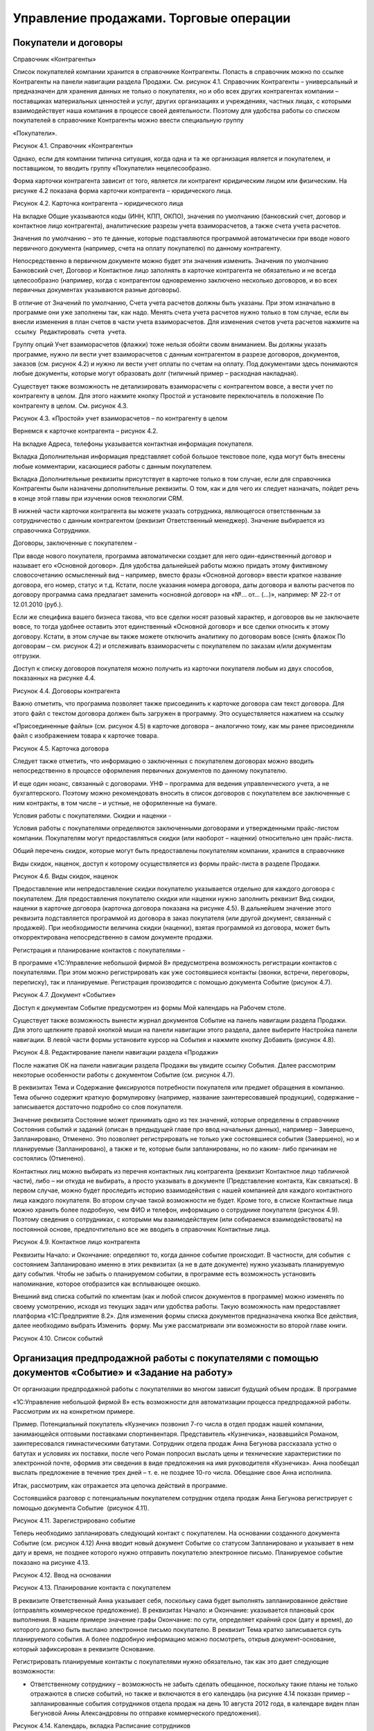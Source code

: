 Управление продажами. Торговые операции
=======================================

Покупатели и договоры
---------------------

Справочник «Контрагенты»

Список покупателей компании хранится в справочнике Контрагенты. Попасть
в справочник можно по ссылке Контрагенты на панели навигации раздела
Продажи. См. рисунок 4.1. Справочник Контрагенты – универсальный и
предназначен для хранения данных не только о покупателях, но и обо всех
других контрагентах компании – поставщиках материальных ценностей и
услуг, других организациях и учреждениях, частных лицах, с которыми
взаимодействует наша компания в процессе своей деятельности. Поэтому для
удобства работы со списком покупателей в справочнике Контрагенты можно
ввести специальную группу

«Покупатели».

|image0|

Рисунок 4.1. Справочник «Контрагенты»

Однако, если для компании типична ситуация, когда одна и та же
организация является и покупателем, и поставщиком, то вводить группу
«Покупатели» нецелесообразно.

Форма карточки контрагента зависит от того, является ли контрагент
юридическим лицом или физическим. На рисунке 4.2 показана форма карточки
контрагента – юридического лица.

|image1|

Рисунок 4.2. Карточка контрагента – юридического лица

На вкладке Общие указываются коды (ИНН, КПП, ОКПО), значения по
умолчанию (банковский счет, договор и контактное лицо контрагента),
аналитические разрезы учета взаиморасчетов, а также счета учета
расчетов.

Значения по умолчанию – это те данные, которые подставляются программой
автоматически при вводе нового первичного документа (например, счета на
оплату покупателю) по данному контрагенту.

Непосредственно в первичном документе можно будет эти значения изменить.
Значения по умолчанию Банковский счет, Договор и Контактное лицо
заполнять в карточке контрагента не обязательно и не всегда
целесообразно (например, когда с контрагентом одновременно заключено
несколько договоров, и во всех первичных документах указываются разные
договоры).

В отличие от Значений по умолчанию, Счета учета расчетов должны быть
указаны. При этом изначально в программе они уже заполнены так, как
надо. Менять счета учета расчетов нужно только в том случае, если вы
внесли изменения в план счетов в части учета взаиморасчетов. Для
изменения счетов учета расчетов нажмите на  ссылку  Редактировать  счета
 учета.

Группу опций Учет взаиморасчетов (флажки) тоже нельзя обойти своим
вниманием. Вы должны указать программе, нужно ли вести учет
взаиморасчетов с данным контрагентом в разрезе договоров, документов,
заказов (см. рисунок 4.2) и нужно ли вести учет оплаты по счетам на
оплату. Под документами здесь понимаются любые документы, которые могут
образовать долг (типичный пример – расходная накладная).

Существует также возможность не детализировать взаиморасчеты с
контрагентом вовсе, а вести учет по контрагенту в целом. Для этого
нажмите кнопку Простой и установите переключатель в положение По
контрагенту в целом. См. рисунок 4.3.

|image2|

Рисунок 4.3. «Простой» учет взаиморасчетов – по контрагенту в целом

Вернемся к карточке контрагента – рисунок 4.2.

На вкладке Адреса, телефоны указывается контактная информация
покупателя.

Вкладка Дополнительная информация представляет собой большое текстовое
поле, куда могут быть внесены любые комментарии, касающиеся работы с
данным покупателем.

Вкладка Дополнительные реквизиты присутствует в карточке только в том
случае, если для справочника Контрагенты были назначены дополнительные
реквизиты. О том, как и для чего их следует назначать, пойдет речь в
конце этой главы при изучении основ технологии CRM.

В нижней части карточки контрагента вы можете указать сотрудника,
являющегося ответственным за сотрудничество с данным контрагентом
(реквизит Ответственный менеджер). Значение выбирается из справочника  
Сотрудники.

Договоры, заключенные с покупателем
-

При вводе нового покупателя, программа автоматически создает для него
один-единственный договор и называет его «Основной договор». Для
удобства дальнейшей работы можно придать этому фиктивному словосочетанию
осмысленный вид – например, вместо фразы «Основной договор» ввести
краткое название договора, его номер, статус и т.д. Кстати, после
указания номера договора, даты договора и валюты расчетов по договору
программа сама предлагает заменить «основной договор» на «№... от...
(...)», например: № 22-т от 12.01.2010 (руб.).

Если же специфика вашего бизнеса такова, что все сделки носят разовый
характер, и договоров вы не заключаете вовсе, то тогда удобнее оставить
этот единственный «Основной договор» и все сделки относить к этому
договору. Кстати, в этом случае вы также можете отключить аналитику по
договорам вовсе (снять флажок По договорам – см. рисунок 4.2) и
отслеживать взаиморасчеты с покупателем по заказам и/или документам
отгрузки.

Доступ к списку договоров покупателя можно получить из карточки
покупателя любым из двух способов, показанных на рисунке 4.4.

|image3|

Рисунок 4.4. Договоры контрагента

Важно отметить, что программа позволяет также присоединить к карточке
договора сам текст договора. Для этого файл с текстом договора должен
быть загружен в программу. Это осуществляется нажатием на ссылку

«Присоединенные файлы» (см. рисунок 4.5) в карточке договора –
аналогично тому, как мы ранее присоединяли файл с изображением товара к
карточке товара.

|image4|

Рисунок 4.5. Карточка договора

Следует также отметить, что информацию о заключенных с покупателем
договорах можно вводить непосредственно в процессе оформления первичных
документов по данному покупателю.

И еще один нюанс, связанный с договорами. УНФ – программа для ведения
управленческого учета, а не бухгалтерского. Поэтому можно рекомендовать
вносить в список договоров с покупателем все заключенные с ним
контракты, в том числе – и устные, не оформленные на бумаге.

Условия работы с покупателями. Скидки и наценки
-

Условия работы с покупателями определяются заключенными договорами и
утвержденными прайс-листом компании. Покупателям могут предоставляться
скидки (или наоборот – наценки) относительно цен прайс-листа.

Общий перечень скидок, которые могут быть предоставлены покупателям
компании, хранится в справочнике

Виды скидок, наценок, доступ к которому осуществляется из формы
прайс-листа в разделе Продажи.

|image5|

Рисунок 4.6. Виды скидок, наценок

Предоставление или непредоставление скидки покупателю указывается
отдельно для каждого договора с покупателем. Для предоставления
покупателю скидки или наценки нужно заполнить реквизит Вид скидки,
наценки в карточке договора (карточка договора показана на рисунке 4.5).
В дальнейшем значение этого реквизита подставляется программой из
договора в заказ покупателя (или другой документ, связанный с продажей).
При необходимости величина скидки (наценки), взятая программой из
договора, может быть откорректирована непосредственно в самом документе
продажи.

Регистрация и планирование контактов с покупателями
-

В программе «1С:Управление небольшой фирмой 8» предусмотрена возможность
регистрации контактов с покупателями. При этом можно регистрировать как
уже состоявшиеся контакты (звонки, встречи, переговоры, переписку), так
и планируемые. Регистрация производится с помощью документа Событие
(рисунок 4.7).

|image6|

Рисунок 4.7. Документ «Событие»

Доступ к документам Событие предусмотрен из формы Мой календарь на
Рабочем столе.

Существует также возможность вынести журнал документов Событие на панель
навигации раздела Продажи. Для этого щелкните правой кнопкой мыши на
панели навигации этого раздела, далее выберите Настройка панели
навигации. В левой части формы установите курсор на События и нажмите
кнопку Добавить (рисунок 4.8).

|image7|

Рисунок 4.8. Редактирование панели навигации раздела «Продажи»

После нажатия ОК на панели навигации раздела Продажи вы увидите ссылку
События. Далее рассмотрим некоторые особенности работы с документом
Событие (см. рисунок 4.7).

В реквизитах Тема и Содержание фиксируются потребности покупателя или
предмет обращения в компанию. Тема обычно содержит краткую формулировку
(например, название заинтересовавшей продукции), содержание –
записывается достаточно подробно со слов покупателя.

Значение реквизита Состояние может принимать одно из тех значений,
которые определены в справочнике Состояния событий и заданий (описан в
предыдущей главе про ввод начальных данных), например – Завершено,
Запланировано, Отменено. Это позволяет регистрировать не только уже
состоявшиеся события (Завершено), но и планируемые (Запланировано), а
также и те, которые были запланированы, но по каким- либо причинам не
состоялись (Отменено).

Контактных лиц можно выбирать из перечня контактных лиц контрагента
(реквизит Контактное лицо табличной части), либо – ни откуда не
выбирать, а просто указывать в документе (Представление контакта, Как
связаться). В первом случае, можно будет проследить историю
взаимодействия с нашей компанией для каждого контактного лица каждого
покупателя. Во втором случае такой возможности не будет. Кроме того, в
списке Контактные лица можно хранить более подробную, чем ФИО и телефон,
информацию о сотруднике покупателя (рисунок 4.9). Поэтому сведения о
сотрудниках, с которыми мы взаимодействуем (или собираемся
взаимодействовать) на постоянной основе, предпочтительно все же вводить
в справочник Контактные лица.

|image8|

Рисунок 4.9. Контактное лицо контрагента

Реквизиты Начало: и Окончание: определяют то, когда данное событие
происходит. В частности, для события  с состоянием Запланировано именно
в этих реквизитах (а не в дате документе) нужно указывать планируемую
дату события. Чтобы не забыть о планируемом событии, в программе есть
возможность установить напоминание, которое отобразится как всплывающее
окошко.

Внешний вид списка событий по клиентам (как и любой список документов в
программе) можно изменять по своему усмотрению, исходя из текущих задач
или удобства работы. Такую возможность нам предоставляет платформа
«1С:Предприятие 8.2». Для изменения формы списка документов
предназначена кнопка Все действия, далее необходимо выбрать Изменить
 форму. Мы уже рассматривали эти возможности во второй главе книги.

|image9|

Рисунок 4.10. Список событий

Организация предпродажной работы с покупателями с помощью документов «Событие» и «Задание на работу»
----------------------------------------------------------------------------------------------------

От организации предпродажной работы с покупателями во многом зависит
будущий объем продаж. В программе

«1С:Управление небольшой фирмой 8» есть возможности для автоматизации
процесса предпродажной работы. Рассмотрим их на конкретном примере.

Пример. Потенциальный покупатель «Кузнечик» позвонил 7-го числа в отдел
продаж нашей компании, занимающейся оптовыми поставками спортинвентаря.
Представитель «Кузнечика», назвавшийся Романом, заинтересовался
гимнастическими батутами. Сотрудник отдела продаж Анна Бегунова
рассказала устно о батутах и условиях их поставки, после чего Роман
попросил выслать цены и технические характеристики по электронной почте,
оформив эти сведения в виде предложения на имя руководителя «Кузнечика».
Анна пообещал выслать предложение в течение трех дней – т. е. не позднее
10-го числа. Обещание свое Анна исполнила.

Итак, рассмотрим, как отражается эта цепочка действий в программе.

Состоявшийся разговор с потенциальным покупателем сотрудник отдела
продаж Анна Бегунова регистрирует с помощью документа Событие  (рисунок
4.11).

|image10|

Рисунок 4.11. Зарегистрировано событие

Теперь необходимо запланировать следующий контакт с покупателем. На
основании созданного документа Событие (см. рисунок 4.12) Анна вводит
новый документ Событие со статусом Запланировано и указывает в нем дату
и время, не позднее которого нужно отправить покупателю электронное
письмо. Планируемое событие показано на рисунке 4.13.

|image11|

Рисунок 4.12. Ввод на основании

|image12|

Рисунок 4.13. Планирование контакта с покупателем

В реквизите Ответственный Анна указывает себя, поскольку сама будет
выполнять запланированное действие (отправлять коммерческое
предложение). В реквизитах Начало: и Окончание: указывается плановый
срок выполнения. В нашем примере значение графы Окончание: по сути,
определяет крайний срок (дату и время), до которого должно быть выслано
электронное письмо покупателю. В реквизит Тема кратко записывается суть
планируемого события. А более подробную информацию можно посмотреть,
открыв документ-основание, который зафиксирован в реквизите Основание.

Регистрировать планируемые контакты с покупателями нужно обязательно,
так как это дает следующие возможности:

-  Ответственному сотруднику – возможность не забыть сделать обещанное,
   поскольку такие планы не только отражаются в списке событий, но также
   и включаются в его календарь (на рисунке 4.14 показан пример –
   запланированные события сотрудников отдела продаж на день 10 августа
   2012 года, в календаре виден план Бегуновой Анны Александровны по
   отправке коммерческого предложения).

|image13|

Рисунок 4.14. Календарь, вкладка Расписание сотрудников

-  Руководителю – возможность контролировать, исполняет ли компания в
   срок свои обещания потенциальным клиентам. Для этого руководитель
   может воспользоваться показанным на рисунке 4.14. календарем. Список

сотрудников, чьи события нужно увидеть, определяется с помощью кнопки
Список сотрудников, расположенной непосредственно под наименованием
вкладки Расписание сотрудников (см. рисунок 4.14). В показанном на
рисунке примере выведен календарь трех сотрудников, и только у одного из
них (точнее – одной) есть запланированные события на выбранный день.

Ну и не будем забывать о том, что само по себе наличие планов работы в
некоторой степени дисциплинирует сотрудников (а на отдельных сотрудников
– даже оказывает мотивирующее воздействие). Поэтому вопрос планирования
работы с покупателями еще и по этой причине должен попадать в сферу
пристального внимания руководителя небольшой фирмы.

Двигаемся дальше по цепочке действий. После того, как планируемый
контакт состоялся (Анна составила и отправила коммерческое предложение
покупателю «Кузнечик»), она меняет статус события с Запланировано на
Состоялось, а при необходимости – дополняет значение реквизита
Содержание актуальной информацией, например: «отправлено коммерческое
предложение № 1, заказчик его получил». Здесь нельзя не добавить, что
сама отправка предложения возможна непосредственно из формы документа
Событие (см. рисунок 4.15), для этого заполните реквизиты формы Отправка
 сообщения  и нажмите кнопку Отправить письмо.

|image14|

Рисунок 4.15. Отправка электронного сообщения из формы документа
«Событие»

В случае, когда запланированный контакт с покупателем не состоялся
(электронное письмо не было отправлено), статус документа Событие
следует изменить на Отменено, а причину отмены указать, например, в  
реквизите   Содержание.

Все, теперь ждем реакции покупателя на отправленное предложение.
Последующий процесс переговоров, связанный с обсуждением предложения
(если он будет), также будем регистрировать в программе с помощью
документа Событие. А как только покупатель примет положительное решение
относительно сотрудничества, оформим документ Заказ покупателя. Его мы
рассмотрим чуть позже.

Теперь пример № 2. На выставке «Спорт и отдых» к стенду нашей компании
подошли два представителя детской спортивной школы № 1 из города
Владимира. Работавшая в тот день на выставке Анна Бегунова не смогла
сделать им конкретного предложения по срокам и стоимости поставки
оборудования для спортивного зала школы. Зал имеет нестандартный размер
и форму, поэтому необходимо предварительно составить план монтажа
оборудования, и только после этого возможно определить весь перечень
оборудования и трудоемкость его установки в зале. В результате –
обменялись визитками и договорились, что Анна сделает все расчеты для
последующего обсуждения в течение недели.

Итак, Анна регистрирует состоявшуюся встречу с помощью документа Событие
(рисунок 4.16)...

|image15|

Рисунок 4.16. Регистрация встречи с покупателем

... и планирует отправку предложения с расчетами (рисунок 4.17).

|image16|

Рисунок 4.17. Планирование отправки предложения План виден в Календаре –
рисунок 4.18.

|image17|

Рисунок 4.18. Планируемые события в Календаре сотрудника

Теперь дело за главным – нужно сделать расчеты и план монтажа
оборудования. Такая работа весьма  трудоемка, и кроме того – выходит за
рамки деятельности отдела продаж. Анна не сможет составить план монтажа
оборудования, для этого требуется специалист по монтажу. Поручить
составление расчетов для клиента другому сотруднику и отследить
выполнение этой задачи можно с помощью документа Задание на работу.

Здесь надо добавить, что использование документа Задание на работу
позволяет также автоматически начислить зарплату сотруднику,
исполняющему задание, если это предусмотрено его схемой финансовой
мотивации. Действительно, несмотря на то, что предпродажные работы
обычно выполняются для заказчика бесплатно (в счет будущего договора), в
своей трудоемкости они могут не уступать многим «платным» работам. Это
может быть составление подробного план-графика исполнения потенциального
заказа, детальной сметы расходов или даже дизайн-проекта.

Итак, задание на работу. Документ Задание на работу можно ввести, не
выходя из раздела Продажи, на основании документа Событие (рисунок
4.19).

|image18|

Рисунок 4.19. Ввод задания на работу на основании события

Рассмотрим основные реквизиты документа «Задание на работу» (рисунок
4.20).

|image19|

Рисунок 4.20. Задание на работу

Организация – одно из наших юридических (физических) лиц, от которого
оформляется задание.

Вид операции – одно из двух значений: Внешнее, Внутреннее. Внутренними
заданиями считаются все, которые выполняются для нужд компании и НЕ
оплачиваются непосредственно покупателем (даже если связаны с каким-либо
покупателем, договором, заказом). Внешними заданиями считаются задания,
связанные с исполнением оформленных заказов покупателей, и подлежащие
оплате покупателем по существующим договорным расценкам.

Подразделение – структурная единица компании, к которой относится
задание.

Исполнитель – сотрудник, исполняющий задание.

Вид работ – Наименование выполняемого вида работ, выбирается из
справочника Номенклатура из числа номенклатурных позиций, имеющих тип
Вид работ.

Дата и время – Плановый срок выполнения работы.

Длительность – Плановая длительность выполнения работы, рассчитанная на
основании времени начала и окончания.

Описание – Произвольное словесное описание того, что нужно сделать.

Говоря о документе Задание на работу, надо отметить, что не обязательно
всего его реквизиты заполнять сразу. В нашем примере может быть так:
сотрудница отдела продаж вводит документ, указывая в нем лишь описание
работы и предполагаемого исполнителя (или начальника отдела, который
будет определять исполнителя из числа своих подчиненных), а уже плановую
трудоемкость и конкретный срок выполнения будет определять лицо,
руководящее такими работами.

Задания на работу, как и события, отражаются в календаре
сотрудника-исполнителя, что помогает ему не забыть о существовании
задания и сроках его выполнения, а руководителю исполнителя –
проконтролировать, чем занят его сотрудник. Кроме того, задания на
работу отображаются также и на Рабочем столе исполнителя на панели
заданий (до тех пор, пока задание не переведено в состояние со статусом
Закрыто). См. рисунок 4.21.

|image20|

Рисунок 4.21. Отображение задания на работу на панели заданий
пользователя

Кто должен регистрировать задание на работу в программе? Скорее всего –
тот, кто поручил его выполнение сотруднику. Это может быть руководитель
отдела, в который определено задание, или его помощник. Это может быть и
сотрудник отдела продаж, по чьей инициативе выполняется работа, если в
компании принято взаимодействие между сотрудниками разных отделов
напрямую, без участия руководителя.

Кто и как должен регистрировать в системе факт выполнения задания на
работу? Здесь могут быть разные варианты: сотрудник, поручивший
выполнение работы, руководитель сотрудника, поручившего выполнение
работы, руководитель исполнителя работы, сотрудник, ведущий учет
рабочего времени исполнителя работы, сам исполнитель работы, в конце
концов. Здесь все определяется сложившейся на предприятии спецификой
бизнес- процессов.

В любом случае, после того, как задание по выполнению расчетов для
потенциального покупателя выполнено, сотрудник отдела продаж принимает
результат проделанной работы, оформляет и отправляет покупателю.

После чего устанавливает состояние со статусом Завершено в своем
введенном ранее планируемом событии об отправке предложения.

Заказ покупателя как ключевой элемент в цепочке продажи
-------------------------------------------------------

Намерение покупателя приобрести продукцию (товар, услугу, работу)
отражается в программе с помощью документа Заказ покупателя. Документ
Заказ покупателя может быть введен на основании документа Событие
(кнопка Создать на основании), непосредственно из карточки покупателя
(также с помощью кнопки Создать  на  основании), или просто в списке
документов Заказ  покупателя. Список документов Заказ покупателя
доступен в разделе Продажи на панели навигации. Кроме того, для ввода
заказов покупателей можно воспользоваться формой Продажи товаров – см.
рисунок 4.22.

|image21|

Рисунок 4.22. Форма «Продажи товаров» – рабочее место сотрудника отдела
продаж

Заказ покупателя – один из ключевых документов программы «1С:Управление
небольшой фирмой 8». Все

«крутится» вокруг заказа, и именно заказ является отправной точкой для
выполнения дальнейших действий по реализации потребности покупателя.
Подобные действия могут быть связаны с выставлением счета покупателю,
резервированием необходимого товара на складе, формированием заданий для
производственных подразделений на выпуск продукции для покупателя,
приемом товара у комиссионера с целью последующей отгрузки покупателю,
календарным планированием работ по заказу покупателя и так далее.

|image22|

Рисунок 4.23. Заказ покупателя, вкладка «Товары, услуги»

|image23|

Рисунок 4.24. Заказ покупателя, вкладка «Дополнительно» Рассмотрим
подробнее реквизиты документа Заказ покупателя.

Состояние заказа. Реквизит, позволяющий отражать прохождение заказа по
стадиям исполнения. Состояния заказов покупателей мы рассматривали в
главе, посвященной вводу начальных данных.

Номер присваивается программой автоматически, его вводить не нужно.
Программа ведет свою нумерацию документов по каждой из фирм,
составляющих нашу компанию.

Дата заполняется программой автоматически (как текущая календарная
дата), но может быть изменена пользователем, если это необходимо.

Вид операции. Для заказов на поставку продукции (товаров, работ, услуг)
необходимо указать Заказ на продажу. Другой вариант – Заказ на
переработку, выбирается при проведении операций по переработке

давальческого сырья. (Отметим, что вариант Заказ на переработку будет
доступен лишь в том случае, если в настройках установлен флажок
Использовать  переработку  давальческого  сырья).

В реквизитах Контрагент и Договор необходимо указать покупателя и
договор, в рамках которого планируется отгрузка.

Ниже указывается плановая Дата отгрузки по заказу. Реквизит Дата
отгрузки может быть и в табличной части документа. Такой вариант
позволит указать свою плановую дату продажи для каждого товара. Для того
чтобы Дата отгрузки переместилась в табличную часть, нажмите кнопку
Настройка в верхней части формы  документа Заказ покупателя и установите
переключатель в нужную позицию – см. рисунок 4.25.

|image24|

Рисунок 4.25. Положение даты отгрузки в заказе покупателя

Вид цен, скидок, валюта. Проверить или ввести эти параметры можно
нажатием кнопки редактировать цены и валюту, которая расположена справа
над табличной частью – см. рисунок 4.26.

|image25|

Рисунок 4.26. Цены, скидки и валюта в документе «Заказ покупателя»

Информация о ценах и скидках в форму Цены и валюта подставляется
программой автоматически из договора с покупателем. При необходимости
эти данные можно изменить. Более того, данные можно изменить
непосредственно в табличной части Товары, услуги: так, например, мы
убрали предложенные программой 5% скидки у номенклатурной позиции
«Скакалка спортивная», оставив скидку только на мячи (см. рисунок 4.23).

Теперь переходим к реквизитам на вкладке Дополнительно (рисунок 4.24.).

Проект. Реквизит доступен, если в настройках установлен флаг Хранить
информацию о проектах и объединять заказы покупателей в проекты. Эта
возможность позволяет объединять заказы покупателей в проекты, вне
зависимости от договоров. Если заказ не относится ни к одному из
проектов, то реквизит Проект следует оставить незаполненным.

Склад (резерв). Для выполнения операции резервирования необходимо
указать склад, на котором резервируются товары (продукция) под данный
заказ. Для проведения собственно резервирования товаров (продукции)
следует также указать количество резервируемого товара в табличной части
документа на вкладке Товары, услуги, либо ввести отдельный документ
Резервирование запасов  на основании данного заказа.

Резервирование запасов по заказу покупателя не является обязательным с
точки зрения работы программы и выполняется по желанию пользователя.

Табличная часть документа (вкладка Товары, услуги) содержит информацию о
составе заказа. Заполнять табличную часть удобнее всего в режиме подбора
(кнопка Подобрать расположена непосредственно над табличной частью).
Цены, суммы и суммы НДС в заказе рассчитываются исходя из тех условий,
которые указаны непосредственно в данном заказе (см. предыдущий абзац).
В графе Резерв указывается количество товара, которое нужно
зарезервировать под данный заказ. Если не указано ничего, то товар не
резервируется. В реквизите Спецификация табличной части указывается, по
какой спецификации будет выполняться производство продукции, которую
хочет приобрести покупатель (разумеется, если речь о продукции, а не о
покупном товаре).

Сформированный заказ покупателя при необходимости можно распечатать,
нажав на кнопку Печать в верхней части документа.

После проведения документа Заказ покупателя в программе происходят
следующие изменения:

#. Фиксируется факт заказа покупателем выбранных номенклатурных позиций.
#. Заказанные покупателем номенклатурные позиции ставятся в график
   движения запасов.
#. Если по заказу резервируются товары, то происходит резервирование
   товаров на складе, указанном как

Склад (резерв), под данный заказ.

Подчеркнем, что вышеописанные изменения в программе при проведении
документа происходят только в том случае, если заказ уже не находится на
начальной стадии – стадии заявки (статус Открыт состояния заказа).

Здесь уместно напомнить, что вы имеете возможность не создавать свой
список состояний заказов покупателей, а отключить флажок Использовать
несколько состояний заказов  покупателей (три  и  более)  – см. рисунок
4.27. В этом случае заказ может быть только в одном из двух состояний –
«в работе» или «выполнен», что вы и указываете в заказе одним щелчком
мыши (см. рисунок 4.28).

|image26|

Рисунок 4.27. Вы можете отключить флажок использования нескольких
состояний заказов

|image27|

Рисунок 4.28. Указание состояния заказа в случае, если

не используется несколько состояний заказов (три и более)

Иногда возникают ситуации, когда покупатель, едва оформив заказ, вдруг
передумал и отказался делать покупку. При возникновении такого случая
достаточно установить в заказе флажок Закрыт, а сам заказ не удалять из
списка заказов. Присутствие несостоявшегося заказа в списке не будет
мешать в работе, поскольку заказы с установленным флажком Закрыт не
отражаются в отчетах и не являются основанием для выполнения дальнейших
действий (производства, закупки, выполнения работ). А вот история работы
с клиентом сохранится объективно. Причину же отказа можно указать в
реквизите Комментарий заказа покупателя, либо – ввести

отдельный документ Событие на основании заказа и в нем подробно описать
причины отказа со слов покупателя.

Говоря о заказе покупателя, нельзя умолчать о том, что непосредственно
здесь же, в заказе, можно запланировать поступление платежа от
покупателя, и выставить счет. Для планирования платежа необходимо
включить флажок Запланировать оплату и далее заполнить данные на
появившейся вкладке Платежный календарь (рисунок 4.29). А выставление
счета производится через кнопку Печать в верхней части документа.

|image28|

Рисунок 4.29. Планирование оплаты по заказу покупателя

Вопрос планирования платежей покупателей мы будем рассматривать более
подробно в главе, посвященной денежным средствам.

Теперь обратимся к отчету Ведомость по заказам покупателей. Этот отчет
позволяет проанализировать, что именно заказали нам покупатели и в каком
количестве (рисунок 4.30), а также – степень выполнения нами этих
заказов.

|image29|

Рисунок 4.30. Отчет «Ведомость по заказам покупателей»

Отчет доступен в разделе Продажи на панели действий. Необходимо перейти
по ссылке Отчеты по продажам и далее выбрать Ведомость по заказам
покупателей, либо открыть форму Продажи товаров и выбрать отчет там.

В графе Заказано показывается количество заказанной продукции (товаров,
работ, услуг), в графе     Выполнено – количество фактически отгруженной
покупателю, в графах нач. ост. (на начало) и кон.ост.   (на конец)
показывается остаток заказанной, но не отгруженной покупателю продукции
(товаров, работ, услуг) на начало и конец периода соответственно.

На форму отчета, показанную на рисунке 4.30, повлияли сделанные нами
настройки группировок – см. рисунок 4.31.

|image30|

Рисунок 4.31. Установленные таким образом группировки отчета позволяют
получить форму, показанную на рисунке 4.30

Напомним, что подробнее о настройке отчетов вы можете прочитать во
второй главе этой книги или в книге

«1С:Предприятие 8.2. Руководство пользователя».

Контроль и учет исполнения заказов (на примере торговли покупными товарами)
---------------------------------------------------------------------------

Исполнение заказов покупателей связано, в первую очередь, с обеспечением
потребностей по заказам. Обеспечить потребности по заказам покупателей
можно несколькими способами:

#. зарезервировать товары (продукцию) под этот заказ на складе (при
   условии, что они там есть, конечно);

2. произвести (если речь о продукции);

3. купить у поставщика (если речь о покупных товарах).

4. взять на реализацию у комитента;

5. заказать переработчику.

Последние два способа будут доступны, если в настройках учета
установлены опции использования данных операций (флажки Использовать
 прием  товаров  на  комиссию  и Использовать  передачу  сырья  и
материалов   в   переработку).

Интересно, что программа позволяет в рамках обеспечения одного и того же
заказа комбинировать эти способы

-  например, часть требуемого количества продукции может быть взята со
   складского остатка, а недостающая часть – заказана в производство.

В данной части книги мы рассмотрим вопрос обеспечения заказов
покупателей покупных товаров, с использованием операций резервирования.

Итак, рассмотрим пример. Есть заказ на поставку товаров – мячей и
скакалок, от покупателя «Радуга» (см. рисунок 4.32).

|image31|

Рисунок 4.32. Заказ покупателя на приобретение товаров

Приступаем к резервированию товаров. Где именно (в каком месте хранения)
будет зарезервирован товар, мы указываем в реквизите Склад (резерв) на
вкладке Дополнительно (рисунок 4.33).

|image32|

Рисунок 4.33. Указание места резервирования товаров в документе «Заказ
покупателя»

Количество товара, подлежащее резервированию, надо указать на вкладке
Товары, услуги в табличной части в графе Резерв (см. рисунок 4.32). Но
как узнать, какое количество товаров есть в свободном остатке, доступном
для резервирования? Все достаточно просто. Нажмите кнопку Изменить
резерв, далее выберите Заполнить  по  остаткам. См. рисунок 4.34.

|image33|

Рисунок 4.34. Заполнение резерва по остаткам

Кроме того, если вы заполняете табличную часть заказа с помощью подбора
(кнопка Подобрать расположена непосредственно над табличной частью), то
вы также увидите, сколько товара есть на складе. В форме подбора
присутствует графа Доступно, в которой как раз и представлено количество
товара, находящееся в свободном остатке на складе.

И даже, если вы просто заполнили графу Резерв вручную, то информацию о
наличии или отсутствии необходимого количества товаров вы все равно
увидите. При проведении заказа программа проверит, достаточно ли товаров
для резервирования, и если не так, то вы увидите сообщение о
невозможности проведения такого заказа (см. рисунок 4.35).

|image34|

Рисунок 4.35. Сообщение программы об отрицательном остатке товара при
резервировании

В приведенном на рисунке 4.35 примере товаров «скакалка спортивная» –
недостаточно. В этом случае мы сможем зарезервировать только имеющееся
на складе количество, а недостающее – надо будет включить в план закупок
у поставщиков. Работу с планом закупок мы будем рассматривать в главе
«Закупки».

Говоря о резервировании, заметим, что операция резервирования товаров
может быть выполнена не только в заказе покупателя, но также и с помощью
отдельного документа Резервирование запасов. Такая схема работы может
быть удобна, например, когда заказы покупателей оформляет один сотрудник
(например, продавец), а обеспечивает потребности по заказам – другой
(например, работник отдела закупок). В этом случае графу Резерв в
документе Заказ покупателя заполнять не нужно. Вместо этого на основании
заказа покупателя надо ввести документ Резервирование запасов – см.
рисунок 4.36.

|image35|

Рисунок 4.36. Резервирование товаров под заказ покупателя

В верней части документа указывается заказ покупателя, под который
осуществляется резервирование. В табличной части – сами товары и их
количества.

Теперь посмотрите на графы Исходное место и Новое место в табличной
части. Порядок их заполнения такой:

-  если вы резервируете товар, то Исходное место заполнять не нужно, а
   графе Новое место надо указать склад резерва;

-  если вы снимаете товар с резерва, то в графе Исходное место надо
   указать склад, на котором товар в настоящее время зарезервирован, а
   графу Новое место оставить пустой.

Таким образом, и резервирование, и снятие с резерва выполняется в
программе одним и тем же документом – Резервирование запасов. В случае,
когда вы вводите этот документ на основании заказа покупателя, то он
автоматически заполняется нужным образом (рисунок 4.36).

Убедиться в том, что товары на складе зарезервированы можно с помощью
отчета Анализ выполнения заказов  покупателей  (рисунок 4.37). Отчет
доступен в разделе Продажи.

|image36|

Рисунок 4.37. Учет резервирования товаров под заказ покупателя в отчете
«Анализ выполнения заказов покупателей»

Итак, товары зарезервированы.

Теперь надо проконтролировать, чтобы отгрузка по заказу была выполнена в
срок. Для этого можно воспользоваться отчетом Ведомость по заказам
покупателей, с группировкой по реквизиту Дата отгрузки заказа. Ведь
именно этот реквизит определяет планируемую дату выполнения заказа
покупателя. См. рисунок 4.38.

|image37|

Рисунок 4.38. Отчет «Ведомость по заказам покупателей» с группировкой по
плановой дате отгрузки

Заказы, по которым есть конечный остаток – и есть невыполненные
(полностью или частично) наши обязательства перед покупателем по
отгрузке товара. Сопоставив плановую дату отгрузки по таким заказам с
текущей календарной датой, вы можете сделать вывод о том, есть ли у
компании просроченные заказы.

Для большего удобства можно настроить отчет, показанный на рисунке 4.38,
таким образом, чтобы в него включались только невыполненные заказы. Для
этого надо установить в настройках отчета отбор, как на рисунке 4.39.
Напомним, что работу с настройками отчета мы рассматривали более
подробно во второй главе книги.

|image38|

Рисунок 4.39. Установка отбора в отчете «Заказы покупателей»

Итак, получив информацию о том, какие заказы не выполнены в срок,
необходимо выяснить, почему же так случилось. Возможно, покупатель не
произвел предусмотренную условиями сделки предварительную оплату, и
поэтому ему не отгрузили товар? А мы ему счет не забыли выставить?

Рассмотрим, как выполняется в программе выставление счетов покупателям.
Счет покупателю может быть выставлен одним из двух способов:

#. Непосредственно в документе Заказ покупателя есть печатная форма
   счета (вызывается по кнопке

Печать);

2. Существует отдельный документ Счет на оплату, который может быть
   введен на основании документа Заказ покупателя или самостоятельно,
   документ доступен в разделе Продажи.

Преимуществом второго способа является то, что в программе учитывается
факт выставления счета клиенту, недостатком – необходимость ввода
отдельного документа Счет на оплату (дополнительные трудозатраты).

Другим преимуществом второго способа является его универсальность, т. к.
счет можно выставить независимо от заказа покупателя. Действительно,
ведь если речь идет о предварительной оплате, заказ еще может быть не
сформирован, а счет покупателю уже нужно предоставить. А может сложиться
и обратная ситуация – заказ уже давно выполнен и закрыт, а покупатель
только сейчас решился оплатить долг. Странно было бы в этом случае
отправлять ему старый счет с давно просроченной датой, логичнее
выставить новый.

В любом случае, каждая компания решает для себя сама, какую схему работы
в программе предпочесть. Однако при этом необходимо знать следующее. При
использовании документа Счет и документа Заказ покупателя одновременно
по одной и той же сделке, необходимо планировать оплату только один раз
– либо в заказе, либо в счете. В противном случае, сумма ожидаемого
платежа в платежном календаре удвоится.

Есть еще особенность, связанная контролем оплаты по счетам и заказам. В
программе существуют два отдельных отчета для контроля оплаты по счетам
– Анализ счетов на оплату и Анализ оплаты заказов покупателей (рисунок
4.40). Поэтому, если часть счетов выставляется с помощью документа Счет
на оплату, а часть – с помощью документа Заказ покупателя, то для
контроля и анализа платежей по счетам потребуется работать с данными
обоих отчетов – в одном будут данные об оплате по счетам, в другом – о
платежах, относящимся к заказам.

|image39|

Рисунок 4.40. Отчеты для контроля платежей покупателей

К вопросам платежей мы еще неоднократно вернемся, в частности – в главах
«Планирование и учет движений денежных средств» и «Управление
финансами».

Прояснив вопрос оплаты (переговоры с покупателем регистрируем с помощью
документа Событие), приступаем к отгрузке товаров, зарезервированных
ранее на складе. Делаем это с помощью документа Расходная накладная.

Документ Расходная накладная можно ввести на основании заказа покупателя
– см. рисунок 4.41. Надо отметить, что в предложенном программе списке
ввода документов на основании присутствуют два похожих вариант –
Расходная накладная (заполнить резерв) и просто Расходная накладная. В
случае если вы используете операции резервирования, выбирайте вариант
Расходная накладная (заполнить резерв), при этом программа автоматически
заполнит значение графы Резерв в табличной части вводимой расходной
накладной. Если же вы не резервируете товары под заказы покупателей,
выбирайте вариант Расходная накладная.

|image40|

Рисунок 4.41. Ввод документа «Расходная накладная» на основании заказа
покупателя

Итак, расходная накладная. Внешний вид документа представлен на рисунках
4.42 и 4.43. Большинство реквизитов расходной накладной заполняются из
документа Заказ покупателя, на основании которого вводится данная
накладная. Необходимо заполнить лишь реквизиты Грузоотправитель и
Грузополучатель (на вкладке Дополнительно). Это реквизиты, необходимые
для заполнения печатной формы накладной и счета-фактуры. Если
грузополучатель совпадает с покупателем, а грузоотправитель – наша
фирма, от лица которой отгружается продукция, то реквизиты
Грузоотправитель и Грузополучатель можно не заполнять.

|image41|

Рисунок 4.42. Документ «Расходная накладная».

Вкладка «Запасы и услуги»

|image42|

Рисунок 4.43. Документ «Расходная накладная». Вкладка «Дополнительно»

При проведении документа Расходная накладная продукция фактически
отгружается со склада, и изменяется состояние взаиморасчетов с
покупателем.

В документе Расходная накладная предусмотрено несколько видов печатных
форм – см. рисунок 4.44. В этом списке не присутствует форма
счета-фактуры. Счет-фактура вводится в программе отдельным документом,
на основании расходной накладной, и документ Счет-фактура имеет печатную
форму, соответствующую требованиям законодательства.

Несмотря на присутствие документа Счет-фактура, который по смыслу своему
является документом для  расчета НДС, программа «1С:Управление небольшой
фирмой 8» не ведет расчет налогов. Как мы уже упоминали в первой главе
книги, расчет налогов является сугубо бухгалтерской операцией, и потому
делается в программе ведения бухгалтерского учета (например, в
«1С:Бухгалтерии 8»). В УНФ можно лишь учесть суммы  рассчитанных в
бухгалтерии налогов с помощью специального документа Начисление налогов,
который находится в разделе Предприятие.

|image43|

Рисунок 4.44. Печатные формы документа

«Расходная накладная»

Завершая описания документа Расходная накладная, добавим, что в
документе существует также возможность выполнить зачет авансового
платежа, если таковой имеется по покупателю. Нажатием на кнопку
|image44| , расположенную в правом нижнем углу документа, можно
проверить наличие аванса (см. рисунок 4.45).

|image45|

Рисунок 4.45. Проверка наличия аванса покупателя

Двойным щелчком мыши информация переносится из верхней части
открывшегося окна (Авансы) в нижнюю его часть (К зачету), где при
необходимости корректируется. После нажатия на ОК сумма попадает в
реквизит  Зачет   предоплаты   (итог)   документа   Расходная  
накладная.

Сумма, указанная в реквизите Зачет предоплаты (итог), и будет зачтена в
счет оплаты по данной накладной.

Закрытие заказов
----------------

После того, как товары по заказу отгружены полностью, заказ можно
считать выполненным. Проконтролировать, все ли заказы исполнены, можно с
помощью уже известного нам отчета Ведомость по заказам покупателей.
Пример сформированного отчета показан на рисунке 4.46.

|image46|

Рисунок 4.46. Использование отчета «Ведомость по заказам покупателей»
для контроля того, все ли заказы покупателей исполнены

В примере, показанном на рисунке 4.44, мы сгруппировали данные в отчете
по покупателям, заказам и товарам. Два заказа являются неисполненными
(т. к. у них заполнена графа кон.ост. (на конец)), остальные – выполнены
в полном объеме.

Установив указатель мыши на строку с заказом в отчете, можно получить
расшифровку или открыть сам заказ и посмотреть его содержание и плановую
дату исполнения.

Для анализа исполнения заказов можно воспользоваться и отчетом Анализ
выполнения заказов    покупателей, с которым мы также уже знакомы. В
отличие от отчета Ведомость по заказам покупателей, он еще дает
информацию об обеспечении заказа (зарезервировано на складе, заказано
поставщикам, в производстве). Пример отчета показан на рисунке 4.47.

|image47|

Рисунок 4.47. Отчет «Анализ выполнения заказов покупателей»

Но не только мы должны выполнить свои обязательства по заказу
покупателя. У покупателя тоже есть обязательство перед нами –
своевременно произвести платеж. Информацию об оплате заказов вы можете
получить из отчета Анализ  оплаты  заказов  покупателей. Отчет находится
также в разделе Продажи.

Кроме того, можно рекомендовать использование отчета Сводный анализ
 заказов  покупателей. Он замечателен тем, что покажет нам и состояние
выполнения, и отгрузки по заказу, и данные об оплате заказа покупателем
(см. рисунок 4.48). Отчет появился в программе, начиная с редакции 1.4.
Вы найдете его в разделе Продажи.

|image48|

Рисунок 4.48. Сводный анализ заказов покупателей

Форма этого отчета, как и всех других, может быть настроена
пользователем. Прокомментируем, какой смысл несут представленные в
отчете показатели:

-  Сумма документа – показывает полную стоимость заказа;

-  Оплачено – показывает размер оплаты от покупателя, поступившей по
   этому заказу;

-  Остаток задолженности – показывает, какую сумму по заказу покупателю
   еще осталось оплатить;

-  Остаток к отгрузке (%) – показывает процент неотгруженного покупателю
   товара от общего числа товара в заказе»

-  Из оставшейся отгрузки не размещено – показывает, сколько процентов
   неотгруженного товара не охвачены действиями по обеспечению заказа
   (не резервировалось на складе, не заказано поставщикам или в
   производство).

Обратите внимание, что финансовые показатели представлены в валюте
документа (заказа), а количественные

-  в натуральном выражении. Если у вас есть заказы в разных валютах,
   целесообразно включить в этот отчет группировку по валютам.

Таким образом, просмотрев описанные выше отчеты, вы сможете понять, по
каким заказам все действия завершены, а по каким еще предстоит работа.

Что обычно происходит после того, как отгрузка и оплата по заказу
состоялась? Заказ можно закрыть. Для этого предназначен флажок Закрыт в
документах Заказ покупателя и Заказ-наряд (заказ-наряды мы будем
рассматривать в главе, посвященной работам и услугам). Значение флажка
можно видеть непосредственно в списке документов (рисунок 4.49). Перед
тем, как установить этот флажок, переведите заказ в состояние со
статусом  Выполнен.

|image49|

Рисунок 4.49. В списке документов «Заказы покупателей» отмечены закрытые
заказы

В примере, показанном на рисунке 4.49, можно предположить, что
ответственные за заказы не поставили отметку о закрытии части заказов,
т. к. эти заказы еще не оплачены покупателями, или же по этим заказам
еще не были проведены какие-либо действия.

А какие еще действия могут проводиться после завершения выполнения
заказа покупателя? Во многих компаниях принято делать выборочный (или
даже полный) опрос покупателей с просьбой оценить качество поставленного
товара (выполненных работ, услуг продукции). Такая процедура является
чрезвычайно нужной, особенно для небольшой фирмы. Небольшая фирма часто
работает в высококонкурентной среде, где основным условием не только для
успеха, но и просто для выживания, является наилучшее, по сравнению с
конкурентами, качество товаров (продукции, работ, услуг),
предоставляемых потребителю. Недовольный заказчик – это не только
сорванный заказ (и, возможно, неполученная оплата), но также и источник
отрицательных отзывов о работе компании. Что означает возможные
недополученные заказы в будущем. Поэтому необходимо знать, что думает о
нас потребитель. А для этого хорошо бы регулярно проводить опросы своих
покупателей по оценке качества работы фирмы. Результаты таких опросов
должны являться предметом пристального анализа со  стороны
руководителей.

Каким образом можно отразить эти действия в программе «1С:Управление
небольшой фирмой 8»? Способов здесь может быть несколько, ниже приведем
один из них.

Как мы уже знаем, для регистрации общения с покупателями предназначен
документ Событие.

Итак, на основании документа Заказ покупателя, вводим документ Событие
(рисунок 4.50). В реквизите Тема указываем «оценка качества работ по
заказу» или что-то подобное. Формулировка темы события нам понадобится,
когда мы будем отбирать нужные события из общего списка событий.
Формулировку темы лучше продумать заранее, для того, чтобы все
сотрудники, проводящие опросы, фиксировали эту информацию в программе
однотипно.

|image50|

Рисунок 4.50. Регистрация опроса покупателя о качестве выполнения заказа
с помощью документа «Событие»

Теперь необходимо провести анализ выполненных опросов клиентов. В
программе не предусмотрено отдельного отчета по документам Событие,
поэтому поступаем так: просто открываем список документов Событие и
настраиваем его таким образом, чтобы видеть нужную нам информацию.

Во-первых, через меню Все действия / Настроить список устанавливаем
отбор – см. рисунок 4.51.

|image51|

Рисунок 4.51. Установка отбора в списке документов «Событие» по значению
реквизита «Тема»

Во-вторых, включаем в состав колонок списка документов Событие те
реквизиты, которые нам нужно видеть. В данном случае – это Содержание,
желательно видеть также и номер заказа, по которому проводилась оценка.

Выбираем меню Все действия / Изменить форму, далее отмечаем галочками
нужные реквизиты, определяем порядок их следования, см. рисунок 4.52.

|image52|

Рисунок 4.52. Настройка формы списка документов «Событие» – определяем
колонки списка и порядок их следования

Теперь смотрим, что получилось (рисунок 4.53). Вполне наглядно.

|image53|

Рисунок 4.53. В списке событий отобраны данные оценки качества работ
клиентами

Ну, и в заключение добавим: после того, как поработали со списком
событий, можно отключить отбор по теме события и вернуть прежний состав
колонок (если это требуется).

Анализ продаж. План и факт
--------------------------

Какая информация нам потребуется для проведения анализа выполненных
компанией продаж? Во-первых, понадобятся данные о том, сколько, чего и
кому мы продали за интересующий период времени, в натуральном и
стоимостном выражении. Причем, нас будет интересовать информация с
различной аналитикой – по номенклатурным позициям, по покупателям, по
сейлз-менеджерам и т.д. Во-вторых, нам важно узнать, соответствуют ли
эти продажи тем объемам, которые были запланированы, и выявить (а
впоследствии – еще и проанализировать) отклонения.

Для получения информации о фактических продажах предназначен отчет
Продажи, который доступен в разделе Анализ. Отчет дает информацию о
суммах отгрузки товаров, продукции, работ, услуг за интересующий период
времени, с различной аналитикой. Рисунки 4.54, 4.55 и 4.56 представляют
собой несколько примеров сформированного отчета Продажи.

|image54|

Рисунок 4.54. Отчет «Продажи», в стоимостном выражении, в разрезе
покупателей и их заказов, в порядке убывания суммы продаж

Так отчет, показанный на рисунке 4.54, сформирован в разрезе покупателей
и заказов, для чего в настройке отчета определены группировки
 Контрагент  и Заказ  покупателя.

Отчет, представленный на рисунке 4.55, показывает данные об объемах
продаж в натуральном и стоимостном выражении в разрезе номенклатурных
позиций (товаров, продукции, работ, услуг) и покупателей. В настройках
отчета определены группировки Номенклатура и Контрагент, и в составе
полей присутствуют Количество и Сумма.

|image55|

Рисунок 4.55. Отчет «Продажи», в натуральном и стоимостном выражении, в
разрезе номенклатурных позиций и покупателей,

в порядке убывания суммы продаж

|image56|

Рисунок 4.56. Отчет «Продажи» в натуральном и стоимостном выражении, по
менеджерам, ценовым группам и номенклатурным позициям,

в порядке убывания суммы продаж

Отчет на рисунке 4.56 предоставляет данные о продажах в разрезе
менеджеров, групп прайс-листа и номенклатурных позиций. Для этой цели в
настройках отчета определены следующие группировки:

-  Ответственный (предполагаем, что менеджер указан именно как
   ответственный в заказе);

-  Номенклатура. Ценовая группа;

-  Номенклатура.

Говоря об отчете Продажи, имеет смысл напомнить, что под продажами мы
понимаем фактические отгрузки покупателям, независимо от того, оплачены
они покупателями или нет. Для получения данных о продажах «по оплате»
необходимо пользоваться другими отчетами, например Анализ оплаты заказов
покупателей (рисунок 4.57). Кроме того, для этой цели частично подойдут
отчеты Ведомость по денежным средствам (раздел Деньги), Ведомость  по
 расчетам  с  покупателями  (раздел Продажи).

|image57|

Рисунок 4.57. Отчет «Анализ оплаты заказов покупателей», сформированный
по контрагентам, договорам и

заказам

Напомним, что в отчет Анализ оплаты заказов покупателей не включаются
суммы, оплаченные клиентами безотносительно заказа (например, по счету
на предоплату, выставленному до оформления заказа).

Итак, мы получили данные о фактических продажах. Много мы продали или
мало? Хорошо поработали или плохо? Для ответа на эти вопросы необходимо
соотнести фактические продажи с запланированными.

Поэтому, прежде всего, давайте кратко рассмотрим, где и как в программе
«1С:Управление небольшой фирмой 8» осуществляется планирование продаж.

При планировании продаж, как правило, проводится анализ:

-  объемов продаж предыдущих периодов;
-  состояния рынка, конкурентов;
-  сезонных колебаний спроса на продукцию;
-  прибыльности по группам продукции;
-  производственных мощностей предприятия;
-  возможностей предприятия по продвижению продукции на рынке (реклама,
   ценовая политика и т.д.).

Результатом такого анализа является план отгрузок продукции (товаров,
работ, услуг) в натуральных и стоимостных показателях.

Для регистрации составленных планов продаж в программе «1С:Управление
небольшой фирмой» используется документ План продаж, который позволяет
ввести данные детализацией по номенклатурным единицам (включая разбивку
по характеристикам), а также заказам покупателей. Документ показан на
рисунке 4.58.

Список введенных документов План продаж можно посмотреть, выбрав ссылку
Планы продаж на панели навигации раздела Продажи.

|image58|

Рисунок 4.58. Документ «План продаж»

В табличной части документа необходимо вручную указывать все
номенклатурные позиции (товары, продукцию, работы, услуги) и планируемые
объемы продаж в натуральном выражении. Суммы продаж и НДС рассчитываются
автоматически – по типу цен, указанному здесь же в документе (в примере
на рисунке 4.58 – это   Оптовая   цена).

Интересно, что документ План продаж позволяет вводить данные без учета
характеристик, даже если они предусмотрены по той или иной
номенклатурной позиции. Действительно, не всегда нецелесообразно,
например, планировать продажи мячей и скакалок в разрезе цветовых гамм.
Достаточно – в целом по номенклатурной позиции. В примере, показанном на
рисунке 4.58, мы так и поступили – спланировали продажи спортинвентаря,
не детализируя по характеристикам.

|image59|

Рисунок 4.59. Период планирования

Период планирования (рисунок 4.59) определяется в верхней части
документа путем выбора из списка Периоды планирования, а также в
реквизите Дата планирования табличной части документа План продаж.

Например, если период планирования – квартал помесячно (как в примере на
рисунке 4.58), то в реквизите Период планирования указывается период,
соответствующий нужному кварталу (в примере – 03 квартал 2012), а в
реквизите Дата планирования табличной части – дата начала конкретного
месяца планирования внутри квартала (например, 01.07.2012, 01.08.2012
или 01.09.2012).

В случае если на планируемый период уже есть принятые от покупателей
заказы, можно указать эти заказы в табличной части документа.

Несмотря на то, что документ План продаж практически целиком вводится в
программу вручную (в отличие, например, от «1С:Управление
производственным предприятием 8», где его можно сформировать
автоматизированным способом), его наличие в программе дает ощутимый
плюс: существенно облегчается  работа по выполнению план-фактного
анализа продаж, которая является неотъемлемой частью деятельности по
управлению продажами. А для облегчения работы с документом План продаж
можно рекомендовать следующие меры:

-  в случае если планы не слишком существенно меняются из месяца в месяц
   – вводить каждый новый документ путем копирования предыдущего, затем
   вносить в него изменения;
-  при заполнении табличной части документа пользоваться кнопкой Подбор.

Для обобщения данных о введенных в программу планируемых продажах служит
отчет Планы продаж, доступный в разделе Предприятие. Отчет строится на
основе введенных документов План продаж.

Теперь посмотрим, как выполняется в программе собственно план-фактный
анализ продаж? Для этой цели в разделе Предприятие  присутствует отчета
План-фактный  анализ  продаж.

|image60|

Рисунок 4.60. Отчет «План-фактный анализ продаж»

Пример отчета показан на рисунке 4.60. Как понимать данные отчета?
Отрицательные отклонения говорят о недовыполнении плана, положительные –
о его перевыполнении. В примере, показанном на рисунке 4.60,
августовский план продаж мы еще недовыполнили, поскольку присутствуют
отрицательные отклонения (как в

%, так и в абсолютной величине – по количеству и по сумме).

Для проведения более детального план-факт анализа в отчете План-фактный
анализ продаж можно, аналогично другим отчетам программы, настраивать
группировки, отборы, сортировки, состав выводимых показателей и т. п.
Это позволяет проводить анализ в требуемых разрезах и с нужной степенью
детализации.

Комиссионная торговля
---------------------

Прием товаров на реализацию
-

Как мы уже отмечали, для обеспечения потребностей по заказам покупателей
можно не только зарезервировать на складе собственный товар, но также
воспользоваться «чужим» товаром, иначе говоря – принять товар на
реализацию от комитента с целью его последующей продажи своим
покупателям. Ниже опишем схему учета в программе операций, связанных с
приемом товаров на комиссию. Напомним, что возможность такого учета
появляется, если в настройках (раздел Предприятие, далее на панели
навигации Настройки / Продажи) установлен  флаг  Использовать   прием  
товаров   на   комиссию.

Прием товара на комиссию оформляется документом Приходная накладная
(раздел Закупки), при этом значение реквизита Вид  операции  в документе
Приходная  накладная  устанавливается как Прием на комиссию, а в
табличной части обязательно нужно указать партию товаров (рисунок 4.61).

|image61|

Рисунок 4.61. Указание партий товаров при приеме на комиссию

Указание партии необходимо для того, чтобы программа отличала «чужой»
(принятый на комиссию) товар от собственного, находящегося на балансе.
Указание партии потребуется во всех операциях, связанные с движением
комиссионного товара. Напомним, что ввод списка партий товара
осуществляется по ссылке Партии в карточке номенклатуры. Достаточно
завести одну партию (например, Комиссионный товар) со статусом Товары на
комиссии для каждого товара, принимаемого на комиссию. Можно также
ввести и отдельную партию на каждую поставку или на каждого комитента
(такой пример как раз показан на рисунке 4.61).

Продажа комиссионного товара покупателю оформляется так же, как и
продажа собственного (с той лишь разницей, что необходимо всегда
заполнять колонку Партия в заказах, накладных, счетах и
счетах-фактурах).

Данные о реализованных товарах комитента содержатся в отчете, который
наша организация составляет и предоставляет комитенту. Для этого в
программе предназначен документ Отчет комитенту, доступный в разделе
Закупки (ссылка Отчеты комитентам в группе Закупки). Документ отражает
факт продажи товаров комитента и учитывает комиссионное вознаграждение.

Остаток нереализованных товаров можно вернуть комитенту. Это отражается
в программе с помощью документа Расходная накладная (раздел Продажи), в
котором значение реквизита Вид операции устанавливается как Возврат    
 комитенту.

Передача товаров на реализацию

Если наша компания не только принимает на реализацию чужие товары, но
также и передает свои, то необходимо в настройках учета (раздел
Предприятие, далее Настройки на панели навигации, раздел   настроек
Продажи) установить флажок Использовать  передачу  товаров  на
 комиссию. Отражение же самих операций по передачу товаров на комиссию
программе выполняется в программе следующим образом:

Собственно передача товаров на реализацию комиссионеру оформляется
документом Расходная накладная (раздел Продажи), при этом значение
реквизита Вид операции в документе устанавливается как Передача на    
комиссию.

После продажи нашего товара своим покупателям комиссионер представляет
нам отчет, который содержит данные о реализованных им товарах. Отчет
комиссионера отражается в программе с помощью одноименного документа
(ссылка Отчеты комиссионеров  в группе Продажи  на панели навигации
раздела Продажи). Документ Отчет комиссионера отражает факт продажи
товаров и учитывает комиссионное вознаграждение.

Если же комиссионер не смог продать часть нашего товара своим
покупателям, то с помощью документа Приходная накладная (раздел Закупки)
оформляем возврат нереализованного комиссионером товара. При этом
значение реквизита Вид операции в документе устанавливается как Возврат
от комиссионера.

Основы CRM-технологии. Элементы CRM в программе «1С:Управление небольшой фирмой 8»
----------------------------------------------------------------------------------

CRM (Customer Relationship Management, управление взаимоотношениями с
клиентами) – бизнес-подход к организации продаж, который заключается в
выявлении групп наиболее выгодных для компании покупателей и
установлении с ними долгосрочных отношений, направленных на увеличение
объема покупок. Внедрение CRM- технологий в компании – это отдельное
мероприятие, требующее времени, человеческих ресурсов и программного
обеспечения. Существует специализированное программное обеспечение,
реализующее CRM- технологии (в частности, программный продукт «1С:CRM
ПРОФ»).

В программе «1С:Управление небольшой фирмой 8» также можно организовать
некоторые элементы CRM- технологии. Рассмотрим их далее.

Сегментация клиентской базы. Определение групп наиболее выгодных компании покупателей
-

Под сегментами понимаются группы покупателей, выделенные по какому либо
признаку: принадлежности к определенному региону, виду деятельности,
размеру, или же схожие по своим потребительским ценностям, предпочтениям
и так далее. Указав в карточке каждого клиента, к каким сегментам он
относится, можно в дальнейшем получать в программе отчеты по продажам в
разрезе сегментов.

Программа «1С:Управление небольшой фирмой 8» реализована на платформе
«1С:Предприятие 8.2», а это означает, что в программе существует
возможность добавлять свои собственные произвольные реквизиты в
справочники и документы.

Для этого необходимо зайти в раздел Администрирование, выбрать Наборы
дополнительных реквизитов и сведений на панели навигации, далее открыть
доп.свойства нужного справочника (в данном случае, справочника
Контрагенты).

|image62|

Рисунок 4.62. Наборы дополнительных реквизитов и сведений

Далее необходимо создать новый дополнительный реквизит, пусть это будет
Регион.

|image63|

Рисунок 4.63. Доп. реквизиты справочника «Контрагенты»

После этого в карточке клиента появляется новая вкладка Дополнительные
реквизиты, где и размещается новый (пока единственный) дополнительный
реквизит.

|image64|

Рисунок 4.64. «Регион» как дополнительный реквизит в карточке
контрагента

Значение реквизита выбирается из списка, который мы тут же имеем
возможность сформировать (в данном случае, вводим возможные значения
регионов наших покупателей). Теперь осталось только указать регион в
карточке каждого покупателя (как правило, это делается один раз), и наша
клиентская база сегментирована по регионам. Можно получать данные о
продажах, оплатах, заказах в разрезе регионов, определяя тем самым,
например, регионы с большим или меньшим объемом продаж, большей или
меньшей дебиторской задолженностью и так далее. Примеры – на рисунках
4.65 и 4.66. Проанализировав такую информацию можно выработать
индивидуальную стратегию работы с тем или иным регионом.

|image65|

Рисунок 4.65. Заказы покупателей в разрезе регионов

|image66|

Рисунок 4.65. Структура дебиторской задолженности в разрезе регионов

На рисунке 4.67 показан еще один интересный пример – отчет Продажи,
группировки которого заданы таким образом, чтобы получить данные о
предпочтениях в цветовой гамме нашей продукции покупателями различных
регионов.

|image67|

Рисунок 4.67. Продажи в разрезе регионов и цветовых гамм продукции

Итак, во всех отчетах, в которых можно получить информацию в разрезе
контрагентов, можно получить данные и в разрезе дополнительных
реквизитов (в нашем примере – регионов). Это достигается возможностями
технологической платформы «1С:Предприятие 8.2».

Важно еще раз подчеркнуть, что дополнительных реквизитов может быть
сколько угодно. Можно ввести тип клиента (обычный, VIP), класс важности
(А,В,С), вид деятельности, размер предприятия клиента и т.д., и т. п.

Помимо дополнительных реквизитов могут быть и дополнительные сведения.
Дополнительные сведения не видны на вкладке Дополнительные реквизиты, а
вызываются отдельно из карточки клиента нажатием на кнопку |image68|.

Возвращаясь к данному в начале части «Основы CRM» определению CRM,
подумаем, как же можно выявить группы наиболее выгодных для компании
покупателей?

Во-первых, ответить на вопрос «Какого покупателя мы считаем выгодным?»
Который много покупает? Который не задерживает оплату? Заказы которого
наиболее прибыльны? В зависимости от ответа на этот вопрос понадобятся
разные отчеты программы. Мы уже говорили, что объем продаж «по отгрузке»
дает нам отчет Продажи, оплаченные заказы мы можем увидеть в отчете
Анализ оплаты  заказов покупателей, а разницу между выручкой и
себестоимостью заказов можно посмотреть в отчете Продажи, сформировав
его в варианте Валовая прибыль, или же в отчете Доходы и расходы из
раздела Анализ (заметим, что себестоимость окончательно формируется
только после закрытия месяца).

Во-вторых, необходимо назначить дополнительные реквизиты, по которым мы
хотим провести анализ. Это может быть не только регион, но и, например,
вид деятельности предприятия-клиента, его форма собственности,
численность персонала, пол руководителя (ж, м). Проведя анализ объемов
выручки (оплат, прибыли) в разрезе этих реквизитов, можно определить
группы наиболее интересных нам покупателей, и обратить на них более
пристальное внимание.

Что под этим понимается? В первую очередь, то, что с такими покупателями
надо быть в постоянном контакте, более тщательно заботиться о качестве
выполнения заказов, а коммерческие предложения направлять не общего
характера, а персонализированные – с учетом особенностей и характерных
черт данного конкретного покупателя.

А для того, чтобы понимать особенности и характерные черты покупателя,
его необходимо постоянно образом изучать, а полученные сведения
фиксировать в программе. Что же именно мы можем зафиксировать в
программе?

Ведение истории взаимоотношений с покупателем
-

Заказы, счета, отгрузки, оплаты – фиксируются в программе с помощью
соответствующих документов, которые мы уже рассматривали. Заключенные с
покупателем договоры регистрируются в справочнике Договоры

контрагента, к которому мы также уже обращались. Проведенные переговоры,
встречи, переписка регистрируются в программе с помощью документа
Событие, который мы тоже изучили достаточно подробно.

Всю прочую информацию (комментарии, наблюдения) можно кратко фиксировать
на вкладке Дополнительная информация в карточке клиента.

Тексты коммерческих предложений и других документов также могут
храниться в программе в виде приложенных файлов.

Хранение контактной информации

Виды контактной информации по клиентам (адреса, телефоны, электронная
почта и т. п.) и контактным лицам клиентов могут быть дополнены
пользователем программы (см. рисунок 4.68).

|image69|

Рисунок 4.68. Виды контактной информации

Любая дополнительная информация о контактном лице контрагента может быть
также зарегистрирована в программе – см. рисунок 4.69.

|image70|

Рисунок 4.69. Дополнительная информация о контактном лице контрагента
может быть введена на вкладке

«Комментарий»

Менеджер клиента

Для обеспечения «единой точки входа» клиента в компанию клиентам могут
быть назначены персональные менеджеры. Назначение персонального
менеджера удобно и клиенту, и вам: клиент всегда знает, к кому его
обратиться, а вы всегда знаете – с кого из сотрудников спросить, если
что-то пойдет с этим клиентом не так.

Персонального менеджера клиента можно указать непосредственно в карточке
клиента в реквизите

Ответственный менеджер (см. рисунок 4.70).

|image71|

Рисунок 4.70. Менеджер клиента

Оценка эффективности рекламы
----------------------------

Оценка эффективности рекламы – распространенная задача в области
управления продажами. В программе

«1С:Управление небольшой фирмой 8» эта задача может быть решена с
помощью организации дополнительного реквизита в справочнике Контрагенты,
аналогично тому, как мы действовали в предыдущем параграфе

«Основы CRM-технологии», анализируя продажи в разрезе регионов
покупателей. Итак, вводим дополнительный реквизит Источник информации
(рисунок 4.71).

|image72|

Рисунок 4.71. Добавление дополнительного реквизита

«Источник информации» в справочник «Контрагенты»

В процессе общения с каждым покупателей выясняем, откуда он узнал о
нашей компании. Эту информацию и фиксируем в реквизите Источник
информации (рисунок 4.72).

|image73|

Рисунок 4.72. Указание источника информации в карточке покупателя

Теперь можно строить различные отчеты, группируя (или отбирая) данные по
источникам информации. Один из примеров подобного отчета показан на
рисунке 4.73.

|image74|

Рисунок 4.73. Продажи в разрезе источников информации, в порядке
убывания сумм, с детализацией по источникам, покупателям, номенклатурным
позициям

Итак, мы сформировали отчет о продажах в разрезе источников информации.
Теперь осталось сопоставить данные отчета с суммами затрат на рекламные
мероприятия и сделать предположения относительно эффективности каждого
из мероприятий. Подчеркнем – именно предположения. Потенциальный
покупатель мог впервые увидеть нас на отраслевой выставке, затем –
несколько раз «наткнуться» на контекстную рекламу в интернете, и в
довершении всего – кто-то из знакомых этого покупателя настойчиво
порекомендует выбрать именно нашу продукцию. Интересно, что он сообщит
нам в качестве источника информации, обратившись в нашу компанию?

Вопросы для самоконтроля
------------------------

#. Обязательно ли создание в справочнике «Контрагенты» группы
   «Покупатели» для размещения в ней записей о покупателях фирмы?

2. Можно ли хранить тексты заключенных договоров с покупателями
   непосредственно в программе

«1С:Управление небольшой фирмой 8»?

3. Где указывается размер скидки, предоставляемой покупателю по
   конкретной сделке (заказу)?

4. Можно ли настроить список документов «Событие» таким образом, чтобы в
   нем остались только телефонные звонки конкретного сейлз-менеджера?
   Если да, то что для этого следует сделать?

5. Существует ли возможность резервировать товары на складе под заказ
   покупателя? Если да, то что для этого надо сделать?

6. Как снять с резерва зарезервированные ранее товары, если покупатель
   отменил заказ?

7. С помощью каких средств программы можно выставить покупателю счет на
   оплату?

8. Существует ли в программе возможность оформить фактическую отгрузку
   товара без предварительного оформления заказа покупателя?

9. Можно ли настроить отчет «Ведомость по заказам покупателей» таким
   образом, чтобы в него включались только те заказы, плановая дата
   отгрузки по которым уже прошла?

10. Для чего в заказе покупателя служит флажок «Закрыт»?

11. Включаются ли в отчет «Продажи» данные о заказанных покупателями, но
    еще не отгруженных товарах?

12. Какой отчет предназначен для контроля платежей по заказам
    покупателей?

13. С помощью какого отчета можно провести план-фактный анализ продаж с
    детализацией по сотрудникам отдела продаж?

14. Обязателен ли партионный учет для товаров, принимаемых на
    реализацию? А для товаров, передаваемых на реализацию?

15. Существуют ли в программе средства для сегментирования базы
    покупателей? Если да, то какие?

.. |image0| image:: static/Upravlenie_prodazhami/images/image00.jpg
.. |image1| image:: static/Upravlenie_prodazhami/images/image01.jpg
.. |image2| image:: static/Upravlenie_prodazhami/images/image12.png
.. |image3| image:: static/Upravlenie_prodazhami/images/image23.jpg
.. |image4| image:: static/Upravlenie_prodazhami/images/image34.jpg
.. |image5| image:: static/Upravlenie_prodazhami/images/image45.jpg
.. |image6| image:: static/Upravlenie_prodazhami/images/image56.jpg
.. |image7| image:: static/Upravlenie_prodazhami/images/image67.jpg
.. |image8| image:: static/Upravlenie_prodazhami/images/image73.jpg
.. |image9| image:: static/Upravlenie_prodazhami/images/image74.jpg
.. |image10| image:: static/Upravlenie_prodazhami/images/image02.png
.. |image11| image:: static/Upravlenie_prodazhami/images/image03.png
.. |image12| image:: static/Upravlenie_prodazhami/images/image04.png
.. |image13| image:: static/Upravlenie_prodazhami/images/image05.jpg
.. |image14| image:: static/Upravlenie_prodazhami/images/image06.jpg
.. |image15| image:: static/Upravlenie_prodazhami/images/image07.jpg
.. |image16| image:: static/Upravlenie_prodazhami/images/image08.png
.. |image17| image:: static/Upravlenie_prodazhami/images/image09.jpg
.. |image18| image:: static/Upravlenie_prodazhami/images/image10.jpg
.. |image19| image:: static/Upravlenie_prodazhami/images/image11.png
.. |image20| image:: static/Upravlenie_prodazhami/images/image13.jpg
.. |image21| image:: static/Upravlenie_prodazhami/images/image14.jpg
.. |image22| image:: static/Upravlenie_prodazhami/images/image15.jpg
.. |image23| image:: static/Upravlenie_prodazhami/images/image16.jpg
.. |image24| image:: static/Upravlenie_prodazhami/images/image17.png
.. |image25| image:: static/Upravlenie_prodazhami/images/image18.jpg
.. |image26| image:: static/Upravlenie_prodazhami/images/image19.jpg
.. |image27| image:: static/Upravlenie_prodazhami/images/image20.png
.. |image28| image:: static/Upravlenie_prodazhami/images/image21.png
.. |image29| image:: static/Upravlenie_prodazhami/images/image22.jpg
.. |image30| image:: static/Upravlenie_prodazhami/images/image24.png
.. |image31| image:: static/Upravlenie_prodazhami/images/image25.jpg
.. |image32| image:: static/Upravlenie_prodazhami/images/image26.jpg
.. |image33| image:: static/Upravlenie_prodazhami/images/image27.png
.. |image34| image:: static/Upravlenie_prodazhami/images/image28.jpg
.. |image35| image:: static/Upravlenie_prodazhami/images/image29.jpg
.. |image36| image:: static/Upravlenie_prodazhami/images/image30.jpg
.. |image37| image:: static/Upravlenie_prodazhami/images/image31.jpg
.. |image38| image:: static/Upravlenie_prodazhami/images/image32.jpg
.. |image39| image:: static/Upravlenie_prodazhami/images/image33.png
.. |image40| image:: static/Upravlenie_prodazhami/images/image35.jpg
.. |image41| image:: static/Upravlenie_prodazhami/images/image36.jpg
.. |image42| image:: static/Upravlenie_prodazhami/images/image37.jpg
.. |image43| image:: static/Upravlenie_prodazhami/images/image38.png
.. |image44| image:: static/Upravlenie_prodazhami/images/image39.png
.. |image45| image:: static/Upravlenie_prodazhami/images/image40.jpg
.. |image46| image:: static/Upravlenie_prodazhami/images/image41.jpg
.. |image47| image:: static/Upravlenie_prodazhami/images/image42.jpg
.. |image48| image:: static/Upravlenie_prodazhami/images/image43.jpg
.. |image49| image:: static/Upravlenie_prodazhami/images/image44.png
.. |image50| image:: static/Upravlenie_prodazhami/images/image46.jpg
.. |image51| image:: static/Upravlenie_prodazhami/images/image47.png
.. |image52| image:: static/Upravlenie_prodazhami/images/image48.jpg
.. |image53| image:: static/Upravlenie_prodazhami/images/image49.jpg
.. |image54| image:: static/Upravlenie_prodazhami/images/image50.png
.. |image55| image:: static/Upravlenie_prodazhami/images/image51.png
.. |image56| image:: static/Upravlenie_prodazhami/images/image52.png
.. |image57| image:: static/Upravlenie_prodazhami/images/image53.jpg
.. |image58| image:: static/Upravlenie_prodazhami/images/image54.jpg
.. |image59| image:: static/Upravlenie_prodazhami/images/image55.png
.. |image60| image:: static/Upravlenie_prodazhami/images/image57.jpg
.. |image61| image:: static/Upravlenie_prodazhami/images/image58.jpg
.. |image62| image:: static/Upravlenie_prodazhami/images/image59.jpg
.. |image63| image:: static/Upravlenie_prodazhami/images/image60.png
.. |image64| image:: static/Upravlenie_prodazhami/images/image61.jpg
.. |image65| image:: static/Upravlenie_prodazhami/images/image62.jpg
.. |image66| image:: static/Upravlenie_prodazhami/images/image63.png
.. |image67| image:: static/Upravlenie_prodazhami/images/image64.png
.. |image68| image:: static/Upravlenie_prodazhami/images/image65.png
.. |image69| image:: static/Upravlenie_prodazhami/images/image66.jpg
.. |image70| image:: static/Upravlenie_prodazhami/images/image68.jpg
.. |image71| image:: static/Upravlenie_prodazhami/images/image69.jpg
.. |image72| image:: static/Upravlenie_prodazhami/images/image70.jpg
.. |image73| image:: static/Upravlenie_prodazhami/images/image71.jpg
.. |image74| image:: static/Upravlenie_prodazhami/images/image72.jpg
